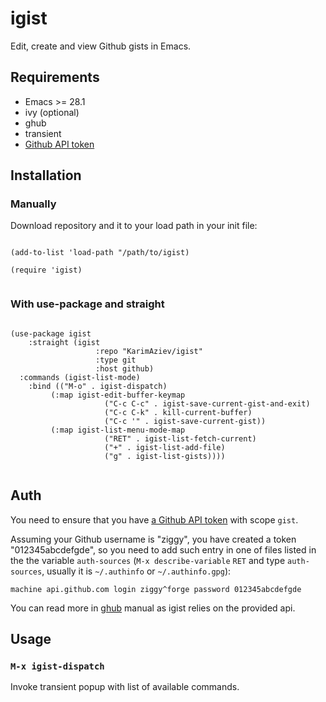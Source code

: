#+AUTHOR: Karim Aziiev
#+EMAIL: karim.aziiev@gmail.com

* igist

Edit, create and view Github gists in Emacs.

[[./igists-demo.gif]]

** Requirements

+ Emacs >= 28.1
+ ivy (optional)
+ ghub
+ transient
- [[https://magit.vc/manual/forge/Token-Creation.html#Token-Creation][Github API token]]

** Installation

*** Manually

Download repository and it to your load path in your init file:

#+begin_src elisp :eval no

(add-to-list 'load-path "/path/to/igist)

(require 'igist)

#+end_src

*** With use-package and straight

#+begin_src elisp :eval no

(use-package igist
	:straight (igist
			       :repo "KarimAziev/igist"
			       :type git
			       :host github)
  :commands (igist-list-mode)
	:bind (("M-o" . igist-dispatch)
         (:map igist-edit-buffer-keymap
			         ("C-c C-c" . igist-save-current-gist-and-exit)
			         ("C-c C-k" . kill-current-buffer)
			         ("C-c '" . igist-save-current-gist))
         (:map igist-list-menu-mode-map
			         ("RET" . igist-list-fetch-current)
			         ("+" . igist-list-add-file)
			         ("g" . igist-list-gists))))

#+end_src

** Auth
You need to ensure that you have [[https://github.com/settings/tokens][a Github API token]] with scope ~gist~.

Assuming your Github username is "ziggy", you have created a token "012345abcdefgde", so you need to add such entry in one of files listed in the the variable ~auth-sources~ (~M-x describe-variable~ ~RET~ and type ~auth-sources~, usually it is =~/.authinfo= or =~/.authinfo.gpg=):

#+begin_example
machine api.github.com login ziggy^forge password 012345abcdefgde
#+end_example

You can read more in [[https://magit.vc/manual/forge/Token-Creation.html#Token-Creation][ghub]] manual as igist relies on the provided api.

** Usage

*** ~M-x igist-dispatch~

Invoke transient popup with list of available commands.
